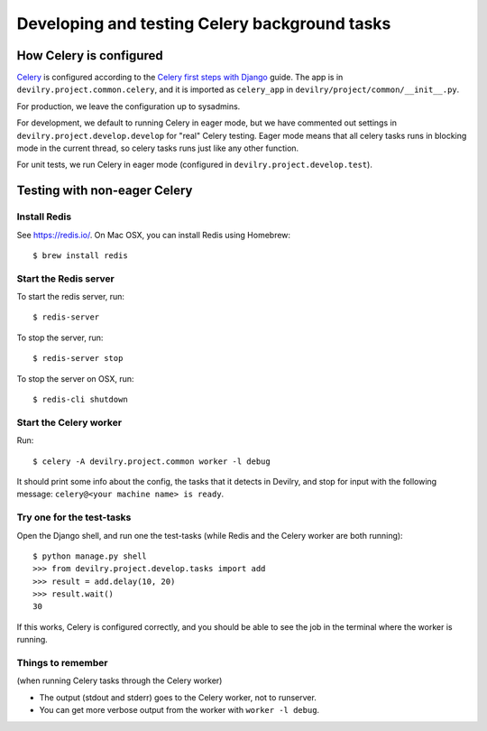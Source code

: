 ##############################################
Developing and testing Celery background tasks
##############################################


************************
How Celery is configured
************************
Celery_ is configured according to the `Celery first steps with Django`_ guide. The
app is in ``devilry.project.common.celery``, and it is imported as ``celery_app`` in
``devilry/project/common/__init__.py``.

For production, we leave the configuration up to sysadmins.

For development, we default to running Celery in eager mode, but we have commented out settings
in ``devilry.project.develop.develop`` for "real" Celery testing. Eager mode means that
all celery tasks runs in blocking mode in the current thread, so celery tasks runs just like any other
function.

For unit tests, we run Celery in eager mode (configured in ``devilry.project.develop.test``).


*****************************
Testing with non-eager Celery
*****************************

Install Redis
=============
See https://redis.io/. On Mac OSX, you can install Redis using Homebrew::

    $ brew install redis


Start the Redis server
======================
To start the redis server, run::

    $ redis-server

To stop the server, run::

    $ redis-server stop

To stop the server on OSX, run::

    $ redis-cli shutdown


Start the Celery worker
=======================
Run::

    $ celery -A devilry.project.common worker -l debug

It should print some info about the config, the tasks that it detects in Devilry,
and stop for input with the following message: ``celery@<your machine name> is ready``.


Try one for the test-tasks
==========================
Open the Django shell, and run one the test-tasks (while Redis and the Celery worker are both running)::

    $ python manage.py shell
    >>> from devilry.project.develop.tasks import add
    >>> result = add.delay(10, 20)
    >>> result.wait()
    30

If this works, Celery is configured correctly, and you should be able to see the job in
the terminal where the worker is running.


Things to remember
==================
(when running Celery tasks through the Celery worker)

- The output (stdout and stderr) goes to the Celery worker, not to runserver.
- You can get more verbose output from the worker with ``worker -l debug``.


.. _Celery: http://celery.readthedocs.org/
.. _`Celery first steps with Django`: http://docs.celeryproject.org/en/latest/django/first-steps-with-django.html
